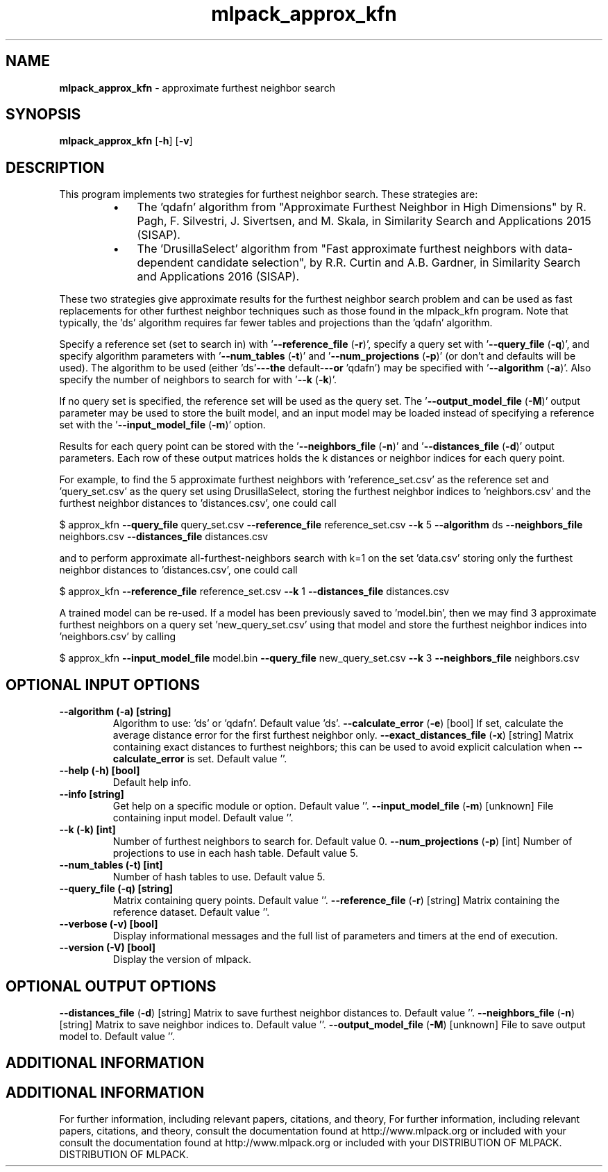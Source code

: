 .\" Text automatically generated by txt2man
.TH mlpack_approx_kfn  "1" "" ""
.SH NAME
\fBmlpack_approx_kfn \fP- approximate furthest neighbor search
.SH SYNOPSIS
.nf
.fam C
 \fBmlpack_approx_kfn\fP [\fB-h\fP] [\fB-v\fP]  
.fam T
.fi
.fam T
.fi
.SH DESCRIPTION


This program implements two strategies for furthest neighbor search. These
strategies are:
.RS
.IP \(bu 3
The 'qdafn' algorithm from "Approximate Furthest Neighbor in High
Dimensions" by R. Pagh, F. Silvestri, J. Sivertsen, and M. Skala, in
Similarity Search and Applications 2015 (SISAP).
.IP \(bu 3
The 'DrusillaSelect' algorithm from "Fast approximate furthest neighbors
with data-dependent candidate selection", by R.R. Curtin and A.B. Gardner, in
Similarity Search and Applications 2016 (SISAP).
.RE
.PP
These two strategies give approximate results for the furthest neighbor search
problem and can be used as fast replacements for other furthest neighbor
techniques such as those found in the mlpack_kfn program. Note that
typically, the 'ds' algorithm requires far fewer tables and projections than
the 'qdafn' algorithm.
.PP
Specify a reference set (set to search in) with '\fB--reference_file\fP (\fB-r\fP)',
specify a query set with '\fB--query_file\fP (\fB-q\fP)', and specify algorithm parameters
with '\fB--num_tables\fP (\fB-t\fP)' and '\fB--num_projections\fP (\fB-p\fP)' (or don't and defaults
will be used). The algorithm to be used (either 'ds'\fB---the\fP default-\fB--or\fP
\(cqqdafn') may be specified with '\fB--algorithm\fP (\fB-a\fP)'. Also specify the number
of neighbors to search for with '\fB--k\fP (\fB-k\fP)'.
.PP
If no query set is specified, the reference set will be used as the query set.
The '\fB--output_model_file\fP (\fB-M\fP)' output parameter may be used to store the
built model, and an input model may be loaded instead of specifying a
reference set with the '\fB--input_model_file\fP (\fB-m\fP)' option.
.PP
Results for each query point can be stored with the '\fB--neighbors_file\fP (\fB-n\fP)'
and '\fB--distances_file\fP (\fB-d\fP)' output parameters. Each row of these output
matrices holds the k distances or neighbor indices for each query point.
.PP
For example, to find the 5 approximate furthest neighbors with
\(cqreference_set.csv' as the reference set and 'query_set.csv' as the query set
using DrusillaSelect, storing the furthest neighbor indices to 'neighbors.csv'
and the furthest neighbor distances to 'distances.csv', one could call
.PP
$ approx_kfn \fB--query_file\fP query_set.csv \fB--reference_file\fP reference_set.csv \fB--k\fP
5 \fB--algorithm\fP ds \fB--neighbors_file\fP neighbors.csv \fB--distances_file\fP
distances.csv
.PP
and to perform approximate all-furthest-neighbors search with k=1 on the set
\(cqdata.csv' storing only the furthest neighbor distances to 'distances.csv',
one could call
.PP
$ approx_kfn \fB--reference_file\fP reference_set.csv \fB--k\fP 1 \fB--distances_file\fP
distances.csv
.PP
A trained model can be re-used. If a model has been previously saved to
\(cqmodel.bin', then we may find 3 approximate furthest neighbors on a query set
\(cqnew_query_set.csv' using that model and store the furthest neighbor indices
into 'neighbors.csv' by calling
.PP
$ approx_kfn \fB--input_model_file\fP model.bin \fB--query_file\fP new_query_set.csv \fB--k\fP 3
\fB--neighbors_file\fP neighbors.csv
.SH OPTIONAL INPUT OPTIONS 

.TP
.B
\fB--algorithm\fP (\fB-a\fP) [string]
Algorithm to use: 'ds' or 'qdafn'. Default
value 'ds'.
\fB--calculate_error\fP (\fB-e\fP) [bool] 
If set, calculate the average distance error for
the first furthest neighbor only.
\fB--exact_distances_file\fP (\fB-x\fP) [string] 
Matrix containing exact distances to furthest
neighbors; this can be used to avoid explicit
calculation when \fB--calculate_error\fP is set. 
Default value ''.
.TP
.B
\fB--help\fP (\fB-h\fP) [bool]
Default help info.
.TP
.B
\fB--info\fP [string]
Get help on a specific module or option. 
Default value ''.
\fB--input_model_file\fP (\fB-m\fP) [unknown] 
File containing input model. Default value ''.
.TP
.B
\fB--k\fP (\fB-k\fP) [int]
Number of furthest neighbors to search for. 
Default value 0.
\fB--num_projections\fP (\fB-p\fP) [int] Number of projections to use in each hash table.
Default value 5.
.TP
.B
\fB--num_tables\fP (\fB-t\fP) [int]
Number of hash tables to use. Default value 5.
.TP
.B
\fB--query_file\fP (\fB-q\fP) [string]
Matrix containing query points. Default value
\(cq'.
\fB--reference_file\fP (\fB-r\fP) [string] 
Matrix containing the reference dataset. 
Default value ''.
.TP
.B
\fB--verbose\fP (\fB-v\fP) [bool]
Display informational messages and the full list
of parameters and timers at the end of
execution.
.TP
.B
\fB--version\fP (\fB-V\fP) [bool]
Display the version of mlpack.
.SH OPTIONAL OUTPUT OPTIONS 

\fB--distances_file\fP (\fB-d\fP) [string] 
Matrix to save furthest neighbor distances to. 
Default value ''.
\fB--neighbors_file\fP (\fB-n\fP) [string] 
Matrix to save neighbor indices to. Default
value ''.
\fB--output_model_file\fP (\fB-M\fP) [unknown] 
File to save output model to. Default value
\(cq'.
.SH ADDITIONAL INFORMATION
.SH ADDITIONAL INFORMATION


For further information, including relevant papers, citations, and theory,
For further information, including relevant papers, citations, and theory,
consult the documentation found at http://www.mlpack.org or included with your
consult the documentation found at http://www.mlpack.org or included with your
DISTRIBUTION OF MLPACK.
DISTRIBUTION OF MLPACK.
